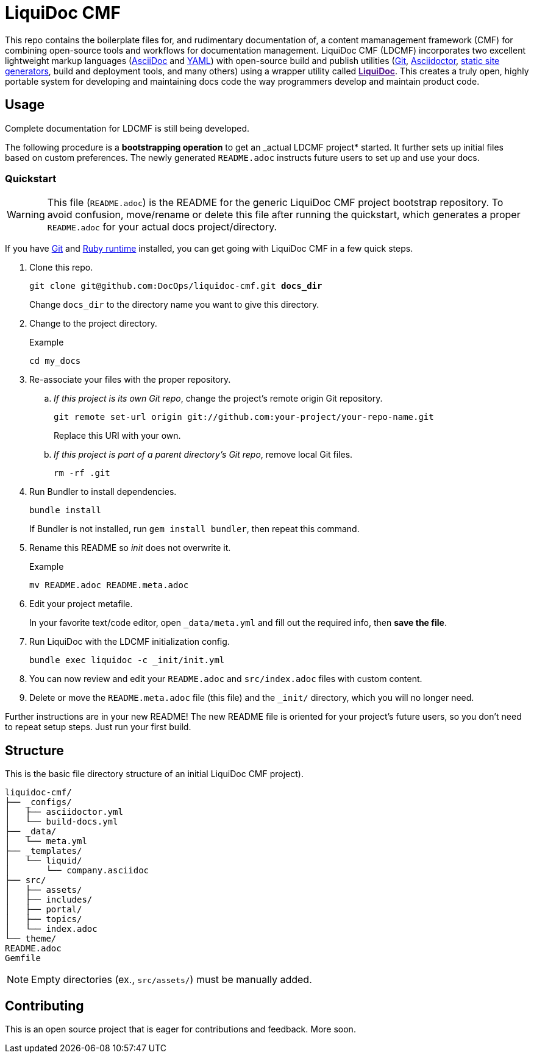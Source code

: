 = LiquiDoc CMF

This repo contains the boilerplate files for, and rudimentary documentation of, a content mamanagement framework (CMF) for combining open-source tools and workflows for documentation management.
LiquiDoc CMF (LDCMF) incorporates two excellent lightweight markup languages (link:http://asciidoctor.org/docs/what-is-asciidoc/[AsciiDoc] and link:https://github.com/darvid/trine/wiki/YAML-Primer[YAML]) with open-source build and publish utilities (link:https://git-scm.com/book/en/v2/Getting-Started-Git-Basics[Git], link:http://asciidoctor.org/[Asciidoctor], link:http://idratherbewriting.com/2015/02/27/static-site-generators-start-to-displace-online-cmss/[static site generators], build and deployment tools, and many others) using a wrapper utility called link:[*LiquiDoc*].
This creates a truly open, highly portable system for developing and maintaining docs code the way programmers develop and maintain product code.

== Usage

Complete documentation for LDCMF is still being developed.

The following procedure is a *bootstrapping operation* to get an _actual LDCMF project* started.
It further sets up initial files based on custom preferences.
The newly generated `README.adoc` instructs future users to set up and use your docs.

=== Quickstart

[WARNING]
This file (`README.adoc`) is the README for the generic LiquiDoc CMF project bootstrap repository.
To avoid confusion, move/rename or delete this file after running the quickstart, which generates a proper `README.adoc` for your actual docs project/directory.

If you have link:https://git-scm.com/book/en/v2/Getting-Started-Installing-Git[Git] and link:https://www.ruby-lang.org/en/downloads/[Ruby runtime] installed, you can get going with LiquiDoc CMF in a few quick steps.

. Clone this repo.
+
[subs="quotes"]
----
git clone git@github.com:DocOps/liquidoc-cmf.git *docs_dir*
----
+
Change `docs_dir` to the directory name you want to give this directory.

. Change to the project directory.
+
.Example
----
cd my_docs
----

. Re-associate your files with the proper repository.

.. _If this project is its own Git repo_, change the project's remote origin Git repository.
+
----
git remote set-url origin git://github.com:your-project/your-repo-name.git
----
+
Replace this URI with your own.

.. _If this project is part of a parent directory's Git repo_, remove local Git files.
+
----
rm -rf .git
----

. Run Bundler to install dependencies.
+
----
bundle install
----
+
If Bundler is not installed, run `gem install bundler`, then repeat this command.

. Rename this README so _init_ does not overwrite it.
+
.Example
----
mv README.adoc README.meta.adoc
----

. Edit your project metafile.
+
In your favorite text/code editor, open `_data/meta.yml` and fill out the required info, then *save the file*.

. Run LiquiDoc with the LDCMF initialization config.
+
----
bundle exec liquidoc -c _init/init.yml
----

. You can now review and edit your `README.adoc` and `src/index.adoc` files with custom content.

. Delete or move the `README.meta.adoc` file (this file) and the `_init/` directory, which you will no longer need.

Further instructions are in your new README!
The new README file is oriented for your project's future users, so you don't need to repeat setup steps.
Just run your first build.

== Structure

This is the basic file directory structure of an initial LiquiDoc CMF project).

[source]
----
liquidoc-cmf/
├── _configs/
│   ├── asciidoctor.yml
│   └── build-docs.yml
├── _data/
│   └── meta.yml
├── _templates/
│   └── liquid/
│       └── company.asciidoc
├── src/
│   ├── assets/
│   ├── includes/
│   ├── portal/
│   ├── topics/
│   └── index.adoc
└── theme/
README.adoc
Gemfile
----

[NOTE]
Empty directories (ex., `src/assets/`) must be manually added.

== Contributing

This is an open source project that is eager for contributions and feedback.
More soon.
